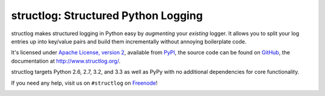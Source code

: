 structlog: Structured Python Logging
====================================

.. image:: https://travis-ci.org/hynek/structlog.png?branch=master
   :target: https://travis-ci.org/hynek/structlog

.. image:: https://coveralls.io/repos/hynek/structlog/badge.png?branch=master
    :target: https://coveralls.io/r/hynek/structlog?branch=master




structlog makes structured logging in Python easy by *augmenting* your *existing* logger.
It allows you to split your log entries up into key/value pairs and build them incrementally without annoying boilerplate code.

It's licensed under `Apache License, version 2 <http://choosealicense.com/licenses/apache/>`_, available from `PyPI <https://pypi.python.org/pypi/structlog/>`_, the source code can be found on `GitHub <https://github.com/hynek/structlog>`_, the documentation at `http://www.structlog.org/ <http://www.structlog.org>`_.

structlog targets Python 2.6, 2.7, 3.2, and 3.3 as well as PyPy with no additional dependencies for core functionality.

If you need any help, visit us on ``#structlog`` on `Freenode <http://freenode.net>`_!

.. image:: https://d2weczhvl823v0.cloudfront.net/hynek/structlog/trend.png
   :alt: Bitdeli badge
   :target: https://bitdeli.com/free
